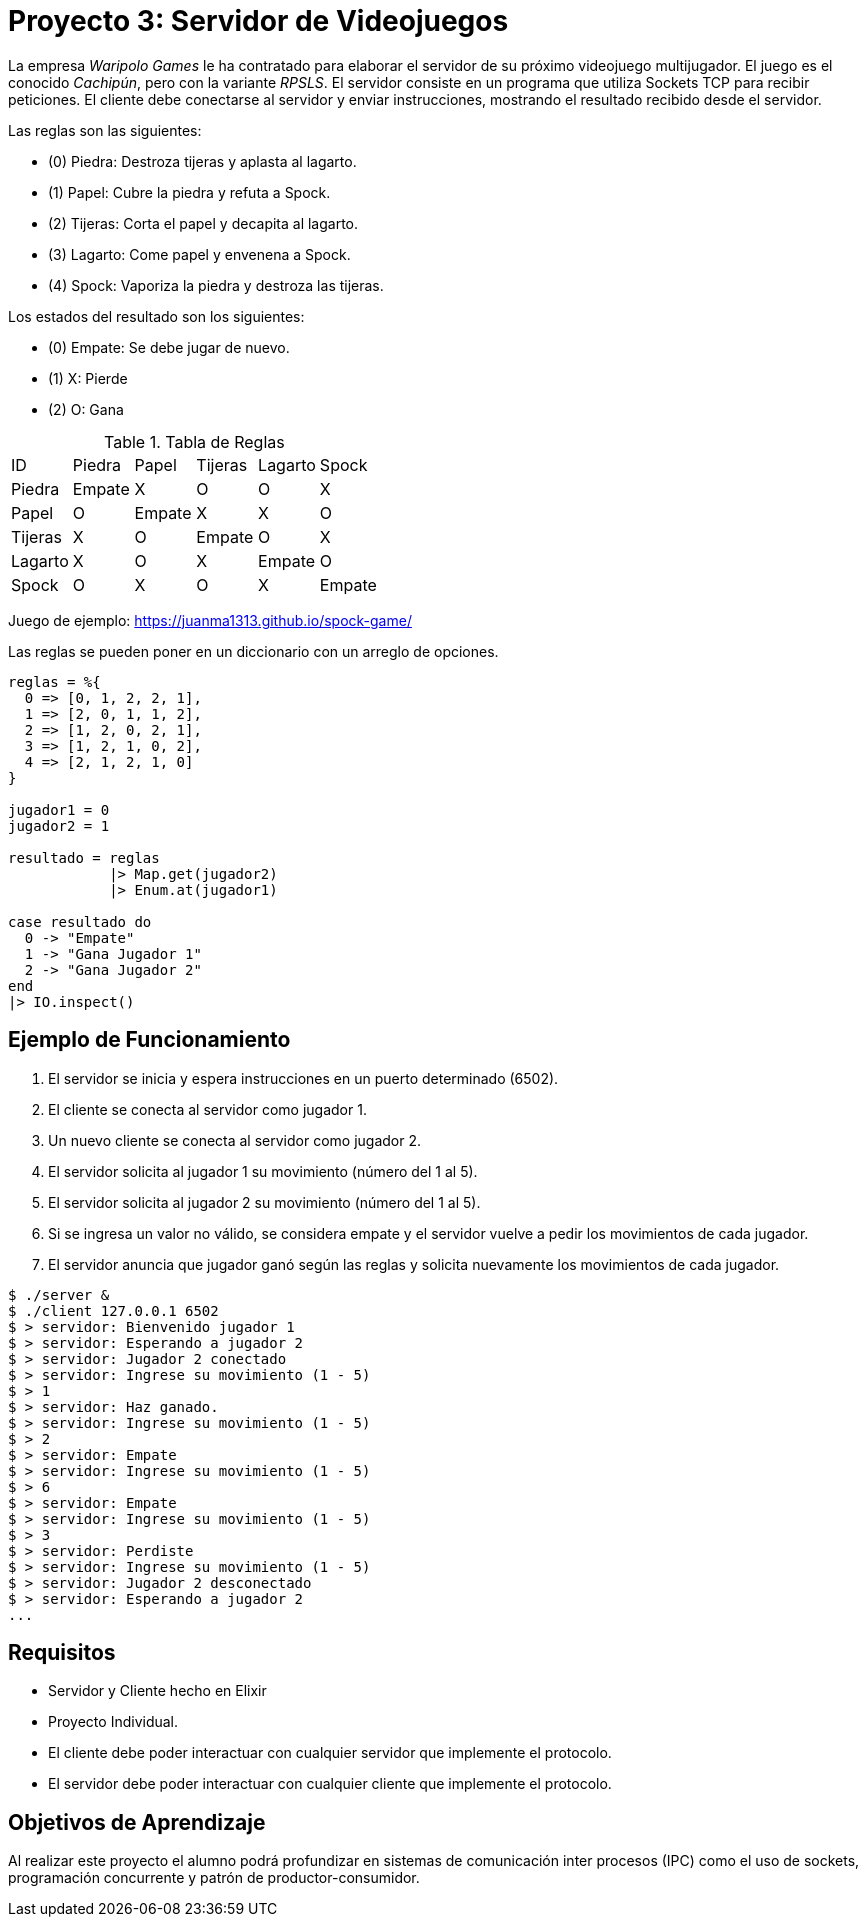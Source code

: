 = Proyecto 3: Servidor de Videojuegos

La empresa _Waripolo Games_ le ha contratado para elaborar el servidor de su próximo videojuego
multijugador. El juego es el conocido _Cachipún_, pero con la variante _RPSLS_.
El servidor consiste en un programa que utiliza Sockets TCP para recibir peticiones. El cliente
debe conectarse al servidor y enviar instrucciones, mostrando el resultado recibido desde el servidor.

Las reglas son las siguientes:

- (0) Piedra: Destroza tijeras y aplasta al lagarto.
- (1) Papel: Cubre la piedra y refuta a Spock.
- (2) Tijeras: Corta el papel y decapita al lagarto.
- (3) Lagarto: Come papel y envenena a Spock.
- (4) Spock: Vaporiza la piedra y destroza las tijeras.

Los estados del resultado son los siguientes:

- (0) Empate: Se debe jugar de nuevo. 
- (1) X: Pierde 
- (2) O: Gana 

.Tabla de Reglas
|====
|ID|Piedra|Papel|Tijeras|Lagarto|Spock
|Piedra| Empate | X | O | O | X
|Papel| O | Empate | X | X | O
|Tijeras| X | O | Empate | O | X
|Lagarto| X | O | X | Empate | O
|Spock| O | X | O | X | Empate
|====

Juego de ejemplo: https://juanma1313.github.io/spock-game/

Las reglas se pueden poner en un diccionario con un arreglo de opciones.

[source, elixir]
----
reglas = %{
  0 => [0, 1, 2, 2, 1],
  1 => [2, 0, 1, 1, 2],
  2 => [1, 2, 0, 2, 1],
  3 => [1, 2, 1, 0, 2],
  4 => [2, 1, 2, 1, 0]
}

jugador1 = 0
jugador2 = 1

resultado = reglas
            |> Map.get(jugador2)
            |> Enum.at(jugador1)
            
case resultado do
  0 -> "Empate"
  1 -> "Gana Jugador 1"
  2 -> "Gana Jugador 2"
end
|> IO.inspect()
----

== Ejemplo de Funcionamiento

. El servidor se inicia y espera instrucciones en un puerto determinado (6502).
. El cliente se conecta al servidor como jugador 1.
. Un nuevo cliente se conecta al servidor como jugador 2.
. El servidor solicita al jugador 1 su movimiento (número del 1 al 5).
. El servidor solicita al jugador 2 su movimiento (número del 1 al 5).
. Si se ingresa un valor no válido, se considera empate y el servidor vuelve a pedir los movimientos de cada jugador.
. El servidor anuncia que jugador ganó según las reglas y solicita nuevamente los movimientos de cada jugador. 

[source, text]
----
$ ./server &
$ ./client 127.0.0.1 6502
$ > servidor: Bienvenido jugador 1
$ > servidor: Esperando a jugador 2
$ > servidor: Jugador 2 conectado
$ > servidor: Ingrese su movimiento (1 - 5)
$ > 1
$ > servidor: Haz ganado.
$ > servidor: Ingrese su movimiento (1 - 5)
$ > 2
$ > servidor: Empate
$ > servidor: Ingrese su movimiento (1 - 5)
$ > 6
$ > servidor: Empate
$ > servidor: Ingrese su movimiento (1 - 5)
$ > 3
$ > servidor: Perdiste
$ > servidor: Ingrese su movimiento (1 - 5)
$ > servidor: Jugador 2 desconectado
$ > servidor: Esperando a jugador 2
...
----

== Requisitos

- Servidor y Cliente hecho en Elixir
- Proyecto Individual.
- El cliente debe poder interactuar con cualquier servidor que implemente el protocolo.
- El servidor debe poder interactuar con cualquier cliente que implemente el protocolo.

== Objetivos de Aprendizaje

Al realizar este proyecto el alumno podrá profundizar en sistemas de comunicación
inter procesos (IPC) como el uso de sockets, programación concurrente y patrón de productor-consumidor.
